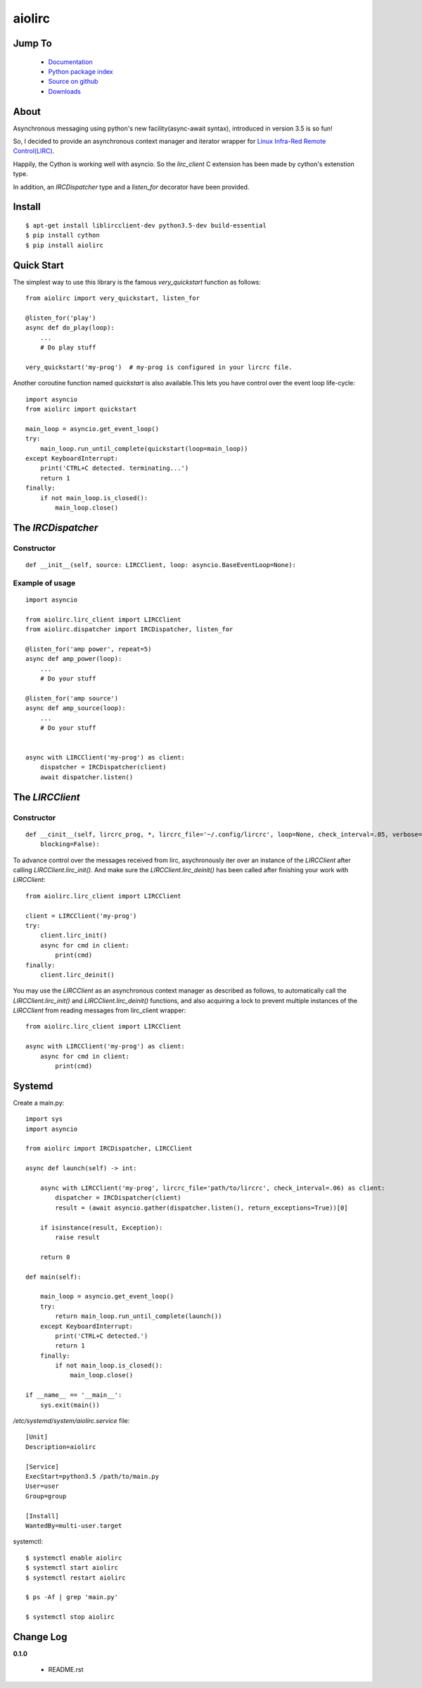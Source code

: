 

aiolirc
=======


.. image:: http://img.shields.io/pypi/v/aiolirc.svg
     :target: https://pypi.python.org/pypi/aiolirc

.. image:: https://img.shields.io/badge/license-GPLv3-brightgreen.svg
     :target: https://github.com/pylover/aiolirc/blob/master/LICENSE


Jump To
-------

 * `Documentation <http://aiolirc.dobisel.com>`_
 * `Python package index <https://pypi.python.org/pypi/aiolirc>`_
 * `Source on github <https://github.com/pylover/aiolirc>`_
 * `Downloads <https://pypi.python.org/pypi/aiolirc#downloads>`_


About
-----

Asynchronous messaging using python's new facility(async-await syntax), introduced in version 3.5 is so fun!

So, I decided to provide an asynchronous context manager and iterator wrapper for 
`Linux Infra-Red Remote Control(LIRC) <http://www.lirc.org/>`_.

Happily, the Cython is working well with asyncio. So the `lirc_client` C extension has been made by cython's extenstion
type. 

In addition, an `IRCDispatcher` type and a `listen_for` decorator have been provided.

Install
-------

::

     $ apt-get install liblircclient-dev python3.5-dev build-essential
     $ pip install cython
     $ pip install aiolirc


Quick Start
-----------

The simplest way to use this library is the famous `very_quickstart` function as follows::

    from aiolirc import very_quickstart, listen_for

    @listen_for('play')
    async def do_play(loop):
        ...
        # Do play stuff

    very_quickstart('my-prog')  # my-prog is configured in your lircrc file.


Another coroutine function named `quickstart` is also available.This lets you have control over the event loop 
life-cycle::

    import asyncio
    from aiolirc import quickstart

    main_loop = asyncio.get_event_loop()
    try:
        main_loop.run_until_complete(quickstart(loop=main_loop))
    except KeyboardInterrupt:
        print('CTRL+C detected. terminating...')
        return 1
    finally:
        if not main_loop.is_closed():
            main_loop.close()


The `IRCDispatcher`
-------------------
    
Constructor
^^^^^^^^^^^

::

    def __init__(self, source: LIRCClient, loop: asyncio.BaseEventLoop=None):


Example of usage
^^^^^^^^^^^^^^^^
::


    import asyncio
    
    from aiolirc.lirc_client import LIRCClient
    from aiolirc.dispatcher import IRCDispatcher, listen_for

    @listen_for('amp power', repeat=5)
    async def amp_power(loop):
        ...
        # Do your stuff

    @listen_for('amp source')
    async def amp_source(loop):
        ...
        # Do your stuff
                        

    async with LIRCClient('my-prog') as client:
        dispatcher = IRCDispatcher(client)
        await dispatcher.listen()


The `LIRCClient`
----------------

Constructor
^^^^^^^^^^^
::

    def __cinit__(self, lircrc_prog, *, lircrc_file='~/.config/lircrc', loop=None, check_interval=.05, verbose=False, 
        blocking=False):

To advance control over the messages received from lirc, asychronously iter over an instance of the `LIRCClient` after
calling `LIRCClient.lirc_init()`. And make sure the `LIRCClient.lirc_deinit()` has been called after finishing your work
with `LIRCClient`::

    from aiolirc.lirc_client import LIRCClient

    client = LIRCClient('my-prog')
    try:
        client.lirc_init()
        async for cmd in client:
            print(cmd)
    finally:
        client.lirc_deinit()
        


You may use the `LIRCClient` as an asynchronous context manager as described as follows, to automatically call the 
`LIRCClient.lirc_init()` and `LIRCClient.lirc_deinit()` functions, and also acquiring a lock to prevent multiple 
instances of the `LIRCClient` from reading messages from lirc_client wrapper::

    from aiolirc.lirc_client import LIRCClient
 
    async with LIRCClient('my-prog') as client:
        async for cmd in client:
            print(cmd)
        

Systemd
-------

Create a main.py::

     import sys
     import asyncio
     
     from aiolirc import IRCDispatcher, LIRCClient

     async def launch(self) -> int:

         async with LIRCClient('my-prog', lircrc_file='path/to/lircrc', check_interval=.06) as client:
             dispatcher = IRCDispatcher(client)
             result = (await asyncio.gather(dispatcher.listen(), return_exceptions=True))[0]

         if isinstance(result, Exception):
             raise result
             
         return 0
    
     def main(self):
          
         main_loop = asyncio.get_event_loop()
         try:
             return main_loop.run_until_complete(launch())
         except KeyboardInterrupt:
             print('CTRL+C detected.')
             return 1
         finally:
             if not main_loop.is_closed():
                 main_loop.close()
                 
     if __name__ == '__main__':
         sys.exit(main())


`/etc/systemd/system/aiolirc.service` file::

     [Unit]
     Description=aiolirc
     
     [Service]
     ExecStart=python3.5 /path/to/main.py
     User=user
     Group=group
     
     [Install]
     WantedBy=multi-user.target
     
systemctl::

     $ systemctl enable aiolirc
     $ systemctl start aiolirc
     $ systemctl restart aiolirc
     
     $ ps -Af | grep 'main.py'
     
     $ systemctl stop aiolirc

Change Log
----------

**0.1.0**

   - README.rst
